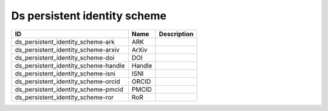 .. _ds_persistent_identity_scheme:

Ds persistent identity scheme
=============================

.. table::
   :class: datatable

   ====================================  ======  =============
   ID                                    Name    Description
   ====================================  ======  =============
   ds_persistent_identity_scheme-ark     ARK
   ds_persistent_identity_scheme-arxiv   ArXiv
   ds_persistent_identity_scheme-doi     DOI
   ds_persistent_identity_scheme-handle  Handle
   ds_persistent_identity_scheme-isni    ISNI
   ds_persistent_identity_scheme-orcid   ORCID
   ds_persistent_identity_scheme-pmcid   PMCID
   ds_persistent_identity_scheme-ror     RoR
   ====================================  ======  =============